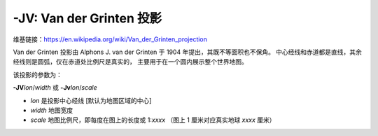 -JV: Van der Grinten 投影
==========================

维基链接：https://en.wikipedia.org/wiki/Van_der_Grinten_projection

Van der Grinten 投影由 Alphons J. van der Grinten 于 1904 年提出，其既不等面积也不保角。
中心经线和赤道都是直线，其余经线则是圆弧，仅在赤道处比例尺是真实的，
主要用于在一个圆内展示整个世界地图。

该投影的参数为：

**-JV**\ *lon*/*width*
或
**-Jv**\ *lon*/*scale*

- *lon* 是投影中心经线 [默认为地图区域的中心]
- *width* 地图宽度
- *scale* 地图比例尺，即每度在图上的长度或 1:*xxxx* （图上 1 厘米对应真实地球 *xxxx* 厘米）

.. gmtplot::
    :caption: 使用 Van der Grinten 投影绘制全球图
    :width: 60%

    gmt coast -Rg -JV10c -Bg -Dc -Glightgray -Scornsilk -A10000 -Wthinnest -png GMT_grinten
